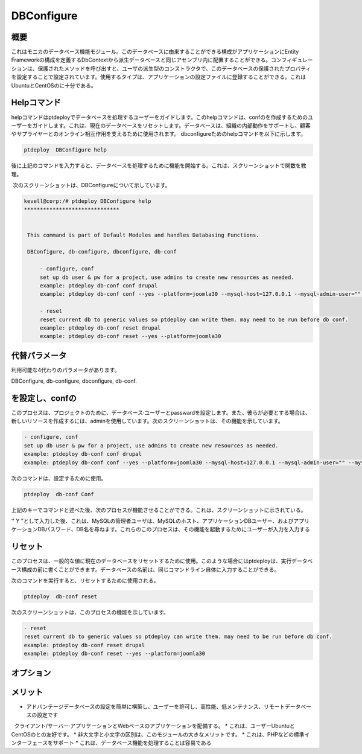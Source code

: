 ============
DBConfigure
============

概要
-------------

これはモニカのデータベース機能モジュール。このデータベースに由来することができる構成がアプリケーションにEntity Frameworkの構成を定義するDbContextから派生データベースと同じアセンブリ内に配置することができる。コンフィギュレーションは、保護されたメソッドを呼び出すと、ユーザの派生型のコンストラクタで、このデータベースの保護されたプロパティを設定することで設定されています。使用するタイプは、アプリケーションの設定ファイルに登録することができる。これはUbuntuとCentOSのに十分である。


Helpコマンド
-----------------------

helpコマンドはptdeployでデータベースを処理するユーザーをガイドします。このhelpコマンドは、confのを作成するためのユーザーをガイドします。これは、現在のデータベースをリセットします。データベースは、組織の内部動作をサポートし、顧客やサプライヤーとのオンライン相互作用を支えるために使用されます。 dbconfigureためのhelpコマンドを以下に示します。


.. code-block:: bash
	
	ptdeploy  DBConfigure help

後に上記のコマンドを入力すると、データベースを処理するために機能を開始する。これは、スクリーンショットで関数を教理。

 次のスクリーンショットは、DBConfigureについて示しています。

.. code-block:: bash

 kevell@corp:/# ptdeploy DBConfigure help
 ******************************


  This command is part of Default Modules and handles Databasing Functions.

  DBConfigure, db-configure, dbconfigure, db-conf

      - configure, conf
      set up db user & pw for a project, use admins to create new resources as needed.
      example: ptdeploy db-conf conf drupal
      example: ptdeploy db-conf conf --yes --platform=joomla30 --mysql-host=127.0.0.1 --mysql-admin-user="" --mysql-user="impi_dv_user" --mysql-pass="impi_dv_pass" --mysql-db="impi_dv_db"

      - reset
      reset current db to generic values so ptdeploy can write them. may need to be run before db conf.
      example: ptdeploy db-conf reset drupal
      example: ptdeploy db-conf reset --yes --platform=joomla30

代替パラメータ
-----------------------------------

利用可能な4代わりのパラメータがあります。

DBConfigure, db-configure, dbconfigure, db-conf.

を設定し、confの
-----------------------

このプロセスは、プロジェクトのために、データベース·ユーザーとpasswardを設定します。また、彼らが必要とする場合は、新しいリソースを作成するには、adminを使用しています。次のスクリーンショットは、その機能を示しています。

.. code-block:: bash

      - configure, conf
      set up db user & pw for a project, use admins to create new resources as needed.
      example: ptdeploy db-conf conf drupal
      example: ptdeploy db-conf conf --yes --platform=joomla30 --mysql-host=127.0.0.1 --mysql-admin-user="" --mysql-user="impi_dv_user" --m	     ysql-pass="impi_dv_pass" --mysql-db="impi_dv_db"

次のコマンドは、設定するために使用。

.. code-block:: bash

	ptdeploy  db-conf Conf

上記のキーでコマンドと述べた後、次のプロセスが機能させることができる。これは、スクリーンショットに示されている。

'' Y "として入力した後、これは、MySQLの管理者ユーザは、MySQLのホスト、アプリケーションDBユーザー、およびアプリケーションDBパスワード、DB名を尋ねます。これらのこのプロセスは、その機能を起動するためにユーザーが入力を入力する

リセット
----------

このプロセスは、一般的な値に現在のデータベースをリセットするために使用。このような場合にはptdeployは、実行データベース構成の前に書くことができます。データベースの名前は、同じコマンドライン自体に入力することができる。

次のコマンドを実行すると、リセットするために使用される。

.. code-block:: bash

	ptdeploy  db-conf reset

次のスクリーンショットは、このプロセスの機能を示しています。

.. code-block:: bash

      - reset
      reset current db to generic values so ptdeploy can write them. may need to be run before db conf.
      example: ptdeploy db-conf reset drupal
      example: ptdeploy db-conf reset --yes --platform=joomla30

オプション
---------------
.. cssclass:: table-bordered


 +--------------------------------------+------------------+---------------------------------------------------------+
 | パラメータ                           | オプション       | コメント                                                |
 +======================================+==================+=========================================================+
 |Do you want to configure a database?  | Yes              | ptdeploy undderデータベースを構成しました。             |
 +--------------------------------------+------------------+---------------------------------------------------------+
 |Do you want to configure a database?  | No               | 設定画面を終了します|                                   |
 +--------------------------------------+------------------+---------------------------------------------------------+


メリット
--------------

* アドバンテージデータベースの設定を簡単に構築し、ユーザーを許可し、高性能、低メンテナンス、リモートデータベースの設定です
  クライアント/サーバー·アプリケーションとWebベースのアプリケーションを配備する。
* これは、ユーザーUbuntuとCentOSのとの友好です。
* 非大文字と小文字の区別は、このモジュールの大きなメリットです。
* これは、PHPなどの標準インターフェースをサポート
* これは、データベース機能を処理することは容易である
